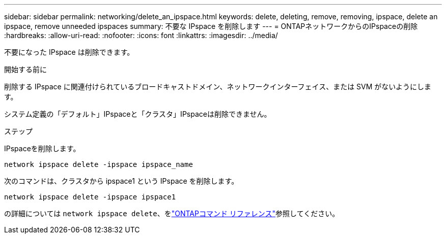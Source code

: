 ---
sidebar: sidebar 
permalink: networking/delete_an_ipspace.html 
keywords: delete, deleting, remove, removing, ipspace, delete an ipspace, remove unneeded ipspaces 
summary: 不要な IPspace を削除します 
---
= ONTAPネットワークからのIPspaceの削除
:hardbreaks:
:allow-uri-read: 
:nofooter: 
:icons: font
:linkattrs: 
:imagesdir: ../media/


[role="lead"]
不要になった IPspace は削除できます。

.開始する前に
削除する IPspace に関連付けられているブロードキャストドメイン、ネットワークインターフェイス、または SVM がないようにします。

システム定義の「デフォルト」IPspaceと「クラスタ」IPspaceは削除できません。

.ステップ
IPspaceを削除します。

....
network ipspace delete -ipspace ipspace_name
....
次のコマンドは、クラスタから ipspace1 という IPspace を削除します。

....
network ipspace delete -ipspace ipspace1
....
の詳細については `network ipspace delete`、をlink:https://docs.netapp.com/us-en/ontap-cli/network-ipspace-delete.html["ONTAPコマンド リファレンス"^]参照してください。

